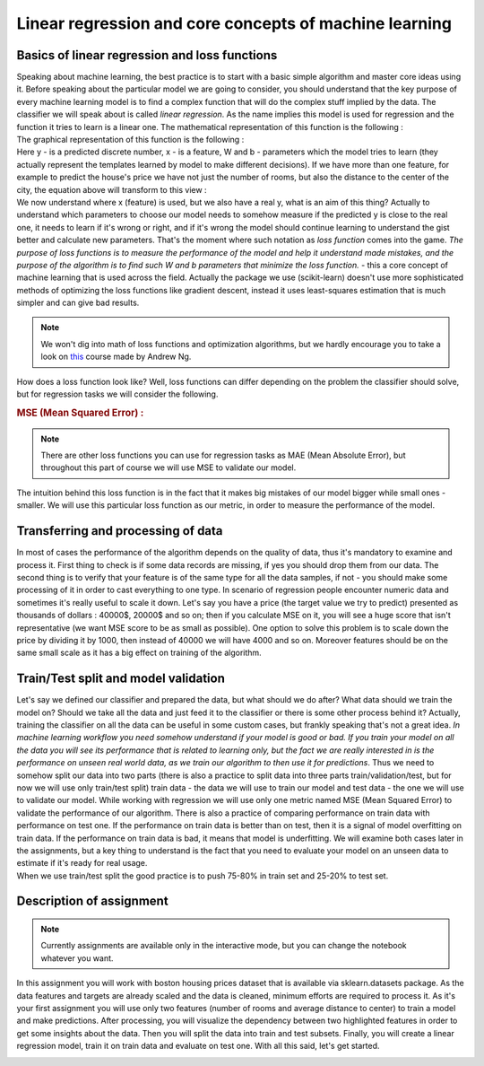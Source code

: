 Linear regression and core concepts of machine learning
^^^^^^^^^^^^^^^^^^^^^^^^^^^^^^^^^^^^^^^^^^^^^^^^^^^^^^^
Basics of linear regression and loss functions
==============================================

| Speaking about machine learning, the best practice is to start with a basic simple algorithm and master core ideas using it. Before speaking about the particular model we are going to consider, you should understand that the key purpose of every machine learning model is to find a complex function that will do the complex stuff implied by the data. The classifier we will speak about is called *linear regression*.  As the name implies this model is used for regression and the function it tries to learn is a linear one. The mathematical representation of this function is the following : 
.. image:: images/linearform.png
  :width: 150
  :align: center
  :alt:  Linear regression formula

| The graphical representation of this function is the following :

.. image:: images/reg.png
  :width: 400
  :align: center
  :alt: Linear regression 

| Here y - is a predicted discrete number, x - is a feature, W and b - parameters which the model tries to learn (they actually represent the templates learned by model to make different decisions). If we have more than one feature, for example to predict the house's price we have not just the number of rooms, but also the distance to the center of the city, the equation above will transform to this view : 

.. image:: images/linearform2.png
  :width: 200
  :align: center
  :alt:  Linear regression formula

| We now understand where x (feature) is used, but we also have a real y, what is an aim of this thing? Actually to understand which parameters to choose our model needs to somehow measure if the predicted y is close to the real one, it needs to learn if it's wrong or right, and if it's wrong the model should continue learning to understand the gist better and calculate new parameters. That's the moment where such notation as *loss function* comes into the game. `The purpose of loss functions is to measure the performance of the model and help it understand made mistakes, and the purpose of the algorithm is to find such W and b parameters that minimize the loss function.` - this a core concept of machine learning that is used across the field. Actually the package we use (scikit-learn) doesn't use more sophisticated methods of optimizing the loss functions like gradient descent, instead it uses least-squares estimation that is much simpler and can give bad results.
 
.. note:: We won't dig into math of loss functions and optimization algorithms, but we hardly encourage you to take a look on `this <https://www.coursera.org/learn/machine-learning?>`_ course made by Andrew Ng. 

| How does a loss function look like? Well, loss functions can differ depending on the problem the classifier should solve, but for regression tasks we will consider the following.
 
.. rubric:: MSE (Mean Squared Error) : 

.. image:: images/mse.png
   :width: 200
   :align: center
   :alt:  Linear regression formula


.. note:: There are other loss functions you can use for regression tasks as MAE (Mean Absolute Error), but throughout this part of course we will use MSE to validate our model. 

| The intuition behind this loss function is in the fact that it makes big mistakes of our model bigger while small ones - smaller. We will use this particular loss function as our metric, in order to measure the performance of the model.


Transferring and processing of data
==================================

| In most of cases the performance of the algorithm depends on the quality of data, thus it's mandatory to examine and process it. First thing to check is if some data records are missing, if yes you should drop them from our data. The second thing is to verify that your feature is of the same type for all the data samples, if not - you should make some processing of it in order to cast everything to one type. In scenario of regression people encounter numeric data and sometimes it's really useful to scale it down. Let's say you have a price (the target value we try to predict) presented as thousands of dollars : 40000$, 20000$ and so on; then if you calculate MSE on it, you will see a huge score that isn't representative (we want MSE score to be as small as possible). One option to solve this problem is to scale down the price by dividing it by 1000, then instead of 40000 we will have 4000 and so on. Moreover features should be on the same small scale as it has a big effect on training of the algorithm. 


Train/Test split and model validation
=====================================

| Let's say we defined our classifier and prepared the data, but what should we do after? What data should we train the model on? Should we take all the data and just feed it to the classifier or there is some other process behind it? Actually, training the classifier on all the data can be useful in some custom cases, but frankly speaking that's not a great idea. *In machine learning workflow you need somehow understand if your model is good or bad. If you train your model on all the data you will see its performance that is related to learning only, but the fact we are really interested in is the performance on unseen real world data, as we train our algorithm to then use it for predictions*. Thus we need to somehow split our data into two parts (there is also a practice to split data into three parts train/validation/test, but for now we will use only train/test split) train data - the data we will use to train our model and test data - the one we will use to validate our model.  While working with regression we will use only one metric named MSE (Mean Squared Error) to validate the performance of our algorithm. There is also a practice of comparing performance on train data with performance on test one. If the performance on train data is better than on test, then it is a signal of model overfitting on train data. If the performance on train data is bad, it means that model is underfitting. We will examine both cases later in the assignments, but a key thing to understand is the fact that you need to evaluate your model on an unseen data to estimate if it's ready for real usage. 


.. image:: images/traintest.png
  :width: 400
  :align: center


| When we use train/test split the good practice is to push 75-80% in train set and 25-20% to test set. 


Description of assignment
=========================

.. note:: Currently assignments are available only in the interactive mode, but you can change the notebook whatever you want. 

In this assignment you will work with boston housing prices dataset that is available via sklearn.datasets package. As the data features and targets are already scaled and the data is cleaned, minimum efforts are required to process it. As it's your first assignment you will use only two features (number of rooms and average distance to center) to train a model and make predictions. After processing, you will visualize the dependency between two highlighted features in order to get some insights about the data. Then you will split the data into train and test subsets. Finally, you will create a linear regression model, train it on train data and evaluate on test one. With all this said, let's get started.  


.. image:: images/icon.png
   :target: https://ru.surveymonkey.com/r/DXNQXZJ
   :width: 200
   :align: right
   :alt: Quiz 1



.. image:: https://colab.research.google.com/assets/colab-badge.svg
  :target: https://colab.research.google.com/github/HikkaV/VNTU-ML-Courses/blob/master/assignments/machine_learning/assignment_1_regression/assignment_1.ipynb
  :width: 150
  :align: right
  :alt:  Assignment 1




